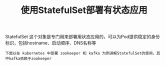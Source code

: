 #+TITLE: 使用StatefulSet部署有状态应用
#+HTML_HEAD: <link rel="stylesheet" type="text/css" href="../../css/main.css" />
#+HTML_LINK_UP: migration.html
#+HTML_LINK_HOME: application.html
#+OPTIONS: num:nil timestamp:nil ^:nil

StatefulSet 这个对象是专门用来部署用状态应用的，可以为Pod提供稳定的身份标识，包括hostname、启动顺序、DNS名称等 

#+BEGIN_EXAMPLE
  下面以在 kubernetes 中部署 zookeeper 和 kafka 为例讲解StatefulSet的使用，其中kafka依赖于zookeeper
#+END_EXAMPLE

